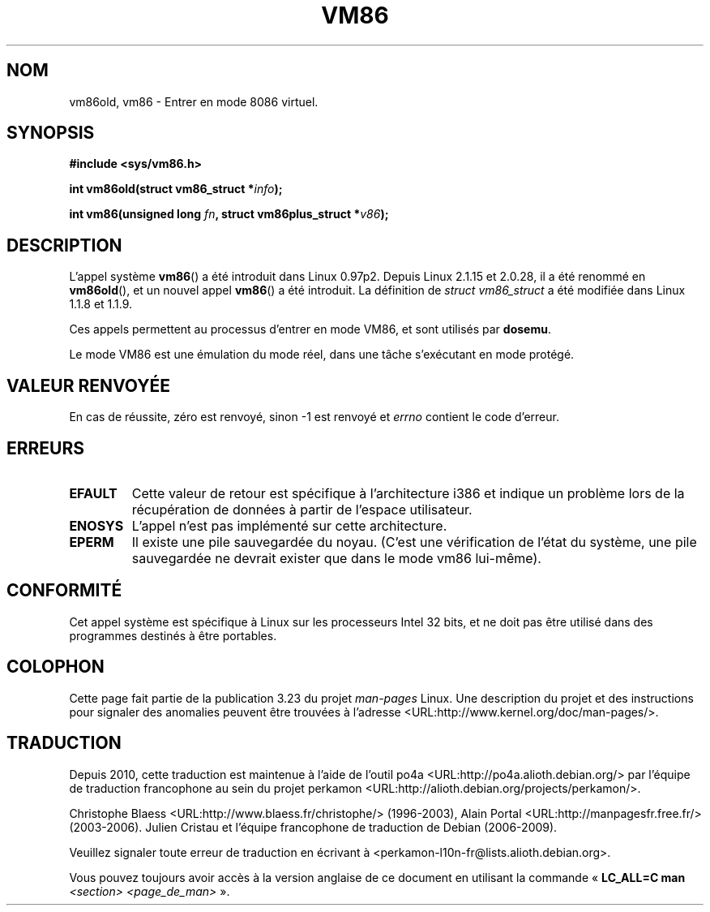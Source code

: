 .\" Hey Emacs! This file is -*- nroff -*- source.
.\"
.\" Copyright 1993 Rickard E. Faith (faith@cs.unc.edu)
.\" Copyright 1997 Andries E. Brouwer (aeb@cwi.nl)
.\"
.\" Permission is granted to make and distribute verbatim copies of this
.\" manual provided the copyright notice and this permission notice are
.\" preserved on all copies.
.\"
.\" Permission is granted to copy and distribute modified versions of this
.\" manual under the conditions for verbatim copying, provided that the
.\" entire resulting derived work is distributed under the terms of a
.\" permission notice identical to this one.
.\"
.\" Since the Linux kernel and libraries are constantly changing, this
.\" manual page may be incorrect or out-of-date.  The author(s) assume no
.\" responsibility for errors or omissions, or for damages resulting from
.\" the use of the information contained herein.  The author(s) may not
.\" have taken the same level of care in the production of this manual,
.\" which is licensed free of charge, as they might when working
.\" professionally.
.\"
.\" Formatted or processed versions of this manual, if unaccompanied by
.\" the source, must acknowledge the copyright and authors of this work.
.\"
.\"*******************************************************************
.\"
.\" This file was generated with po4a. Translate the source file.
.\"
.\"*******************************************************************
.TH VM86 2 "20 février 2009" Linux "Manuel du programmeur Linux"
.SH NOM
vm86old, vm86 \- Entrer en mode 8086 virtuel.
.SH SYNOPSIS
\fB#include <sys/vm86.h>\fP
.sp
\fBint vm86old(struct vm86_struct *\fP\fIinfo\fP\fB);\fP
.sp
\fBint vm86(unsigned long \fP\fIfn\fP\fB, struct vm86plus_struct *\fP\fIv86\fP\fB);\fP
.SH DESCRIPTION
L'appel système \fBvm86\fP() a été introduit dans Linux 0.97p2. Depuis Linux
2.1.15 et 2.0.28, il a été renommé en \fBvm86old\fP(), et un nouvel appel
\fBvm86\fP() a été introduit. La définition de \fIstruct vm86_struct\fP a été
modifiée dans Linux 1.1.8 et 1.1.9.
.LP
Ces appels permettent au processus d'entrer en mode VM86, et sont utilisés
par \fBdosemu\fP.
.PP
Le mode VM86 est une émulation du mode réel, dans une tâche s'exécutant en
mode protégé.
.SH "VALEUR RENVOYÉE"
En cas de réussite, zéro est renvoyé, sinon \-1 est renvoyé et \fIerrno\fP
contient le code d'erreur.
.SH ERREURS
.TP 
\fBEFAULT\fP
Cette valeur de retour est spécifique à l'architecture i386 et indique un
problème lors de la récupération de données à partir de l'espace
utilisateur.
.TP 
\fBENOSYS\fP
L'appel n'est pas implémenté sur cette architecture.
.TP 
\fBEPERM\fP
Il existe une pile sauvegardée du noyau. (C'est une vérification de l'état
du système, une pile sauvegardée ne devrait exister que dans le mode vm86
lui\-même).
.SH CONFORMITÉ
Cet appel système est spécifique à Linux sur les processeurs Intel 32\ bits,
et ne doit pas être utilisé dans des programmes destinés à être portables.
.SH COLOPHON
Cette page fait partie de la publication 3.23 du projet \fIman\-pages\fP
Linux. Une description du projet et des instructions pour signaler des
anomalies peuvent être trouvées à l'adresse
<URL:http://www.kernel.org/doc/man\-pages/>.
.SH TRADUCTION
Depuis 2010, cette traduction est maintenue à l'aide de l'outil
po4a <URL:http://po4a.alioth.debian.org/> par l'équipe de
traduction francophone au sein du projet perkamon
<URL:http://alioth.debian.org/projects/perkamon/>.
.PP
Christophe Blaess <URL:http://www.blaess.fr/christophe/> (1996-2003),
Alain Portal <URL:http://manpagesfr.free.fr/> (2003-2006).
Julien Cristau et l'équipe francophone de traduction de Debian\ (2006-2009).
.PP
Veuillez signaler toute erreur de traduction en écrivant à
<perkamon\-l10n\-fr@lists.alioth.debian.org>.
.PP
Vous pouvez toujours avoir accès à la version anglaise de ce document en
utilisant la commande
«\ \fBLC_ALL=C\ man\fR \fI<section>\fR\ \fI<page_de_man>\fR\ ».
